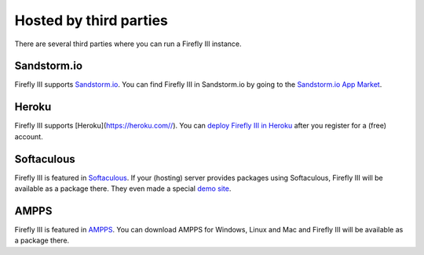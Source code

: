 =======================
Hosted by third parties
=======================

There are several third parties where you can run a Firefly III instance.

Sandstorm.io
------------

Firefly III supports `Sandstorm.io <https://sandstorm.io/>`_. You can find Firefly III in Sandstorm.io by going to the `Sandstorm.io App Market <https://apps.sandstorm.io/app/uws252ya9mep4t77tevn85333xzsgrpgth8q4y1rhknn1hammw70>`_. 

Heroku
------

Firefly III supports [Heroku](https://heroku.com//). You can `deploy Firefly III in Heroku <https://heroku.com/deploy?template=https://github.com/firefly-iii/firefly-iii/tree/master>`_ after you register for a (free) account.

Softaculous
-----------

Firefly III is featured in `Softaculous <https://softaculous.com/>`_. If your (hosting) server provides packages using Softaculous, Firefly III will be available as a package there. They even made a special `demo site <http://www.softaculous.com/softaculous/apps/others/Firefly_III>`_.

AMPPS
-----

Firefly III is featured in `AMPPS <https://www.ampps.com/>`_. You can download AMPPS for Windows, Linux and Mac and Firefly III will be available as a package there.
